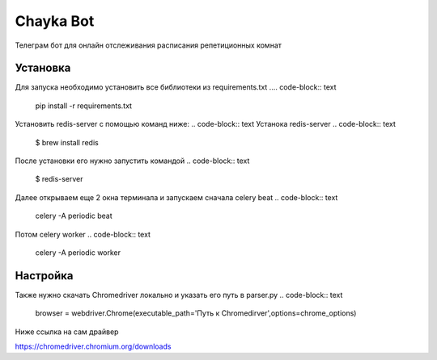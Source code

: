 Chayka Bot
==========
Телеграм бот для онлайн отслеживания расписания репетиционных комнат 

Установка 
----------
Для запуска необходимо установить все библиотеки из requirements.txt
.... code-block:: text
      pip install -r requirements.txt
Установить redis-server c помощью команд ниже:
.. code-block:: text
Устанока redis-server
.. code-block:: text
    $ brew install redis
После установки его нужно запустить командой 
.. code-block:: text
    $ redis-server
Далее открываем еще 2 окна терминала и запускаем сначала celery beat  
.. code-block:: text
    celery -A periodic beat
Потом celery worker 
.. code-block:: text
    celery -A periodic worker

Настройка
--------- 
Также нужно скачать Chromedriver локально и указать его путь в parser.py
.. code-block:: text
    browser = webdriver.Chrome(executable_path='Путь к Chromedirver',options=chrome_options)
Ниже ссылка на сам драйвер

https://chromedriver.chromium.org/downloads
        